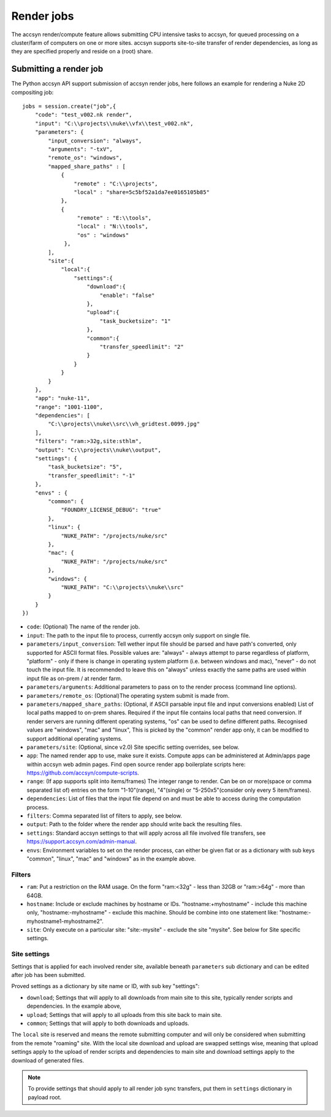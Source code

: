 ..
    :copyright: Copyright (c) 2022 accsyn

.. _render:

***********
Render jobs
***********

The accsyn render/compute feature allows submitting CPU intensive tasks to accsyn,
for queued processing on a cluster/farm of computers on one or more sites.
accsyn supports site-to-site transfer of render dependencies, as long as they are
specified properly and reside on a (root) share.


Submitting a render job
=======================

The Python accsyn API support submission of accsyn render jobs, here follows an example for rendering a Nuke 2D compositing job::

    jobs = session.create("job",{
        "code": "test_v002.nk render",
        "input": "C:\\projects\\nuke\\vfx\\test_v002.nk",
        "parameters": {
            "input_conversion": "always",
            "arguments": "-txV",
            "remote_os": "windows",
            "mapped_share_paths" : [
                {
                    "remote" : "C:\\projects",
                    "local" : "share=5c5bf52a1da7ee0165105b85"
                },
                {
                     "remote" : "E:\\tools",
                     "local" : "N:\\tools",
                     "os" : "windows"
                 },
            ],
            "site":{
                "local":{
                    "settings":{
                        "download":{
                            "enable": "false"
                        },
                        "upload":{
                            "task_bucketsize": "1"
                        },
                        "common":{
                            "transfer_speedlimit": "2"
                        }
                    }
                }
            }
        },
        "app": "nuke-11",
        "range": "1001-1100",
        "dependencies": [
            "C:\\projects\\nuke\\src\\vh_gridtest.0099.jpg"
        ],
        "filters": "ram:>32g,site:sthlm",
        "output": "C:\\projects\\nuke\\output",
        "settings": {
            "task_bucketsize": "5",
            "transfer_speedlimit": "-1"
        },
        "envs" : {
            "common": {
                "FOUNDRY_LICENSE_DEBUG": "true"
            },
            "linux": {
                "NUKE_PATH": "/projects/nuke/src"
            },
            "mac": {
                "NUKE_PATH": "/projects/nuke/src"
            },
            "windows": {
                "NUKE_PATH": "C:\\projects\\nuke\\src"
            }
        }
    })



* ``code``: (Optional) The name of the render job.
* ``input``: The path to the input file to process, currently accsyn only support on single file.
* ``parameters/input_conversion``: Tell wether input file should be parsed and have path's converted, only supported for ASCII format files. Possible values are: "always" - always attempt to parse  regardless of platform, "platform" - only if there is change in operating system platform (i.e. between windows and mac), "never" - do not touch the input file. It is recommended to leave this on "always" unless exactly the same paths are used within input file as on-prem / at render farm.
* ``parameters/arguments``: Additional parameters to pass on to the render process (command line options).
* ``parameters/remote_os``: (Optional)The operating system submit is made from.
* ``parameters/mapped_share_paths``: (Optional, if ASCII parsable input file and input conversions enabled) List of local paths mapped to on-prem shares. Required if the input file contains local paths that need conversion. If render servers are running different operating systems, "os" can be used to define different paths. Recognised values are "windows", "mac" and "linux", This is picked by the "common" render app only, it can be modified to support additional operating systems.
* ``parameters/site``: (Optional, since v2.0) Site specific setting overrides, see below.
* ``app``: The named render app to use, make sure it exists. Compute apps can be administered at Admin/apps page within accsyn web admin pages. Find open source render app boilerplate scripts  here: https://github.com/accsyn/compute-scripts.
* ``range``: (If app supports split into items/frames) The integer range to render. Can be on or more(space or comma separated list of) entries on the form "1-10"(range), "4"(single) or "5-250x5"(consider only every 5 item/frames).
* ``dependencies``: List of files that the input file depend on and must be able to access during the computation process.
* ``filters``: Comma separated list of filters to apply, see below.
* ``output``: Path to the folder where the render app should write back the resulting files.
* ``settings``: Standard accsyn settings to that will apply across all file involved file transfers, see https://support.accsyn.com/admin-manual.
* ``envs``: Environment variables to set on the render process, can either be given flat or as a dictionary with sub keys "common", "linux", "mac" and "windows" as in the example above.


Filters
*******

* ``ram``: Put a restriction on the RAM usage. On the form "ram:<32g" - less than 32GB or "ram:>64g" - more than 64GB.
* ``hostname``: Include or exclude machines by hostname or IDs. "hostname:+myhostname" - include this machine only, "hostname:-myhostname" - exclude this machine. Should be combine into one statement like: "hostname:-myhostname1-myhostname2".
* ``site``: Only execute on a particular site: "site:-mysite" - exclude the site "mysite". See below for Site specific settings.


Site settings
*************

Settings that is applied for each involved render site, available beneath ``parameters`` sub dictionary and can be edited after job has been submitted.

Proved settings as a dictionary by site name or ID, with sub key "settings":

* ``download``; Settings that will apply to all downloads from main site to this site, typically render scripts and dependencies. In the example above,
* ``upload``; Settings that will apply to all uploads from this site back to main site.
* ``common``; Settings that will apply to both downloads and uploads.


The ``local`` site is reserved and means the remote submitting computer and will only be considered when submitting from the remote "roaming" site. With the local site
download and upload are swapped settings wise, meaning that upload settings apply to the upload of render scripts and dependencies to main site and
download settings apply to the download of generated files.

.. note::

    To provide settings that should apply to all render job sync transfers, put them in ``settings`` dictionary in payload root.

